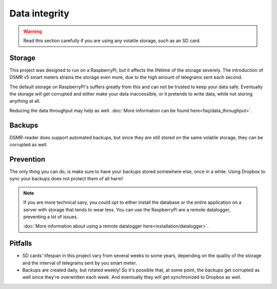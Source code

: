 Data integrity
==============

.. warning::

    Read this section carefully if you are using any volatile storage, such as an SD card.


Storage
--------
This project was designed to run on a RaspberryPi, but it affects the lifetime of the storage severely.
The introduction of DSMR v5 smart meters strains the storage even more, due to the high amount of telegrams sent each second.

The default storage on RaspberryPi's suffers greatly from this and can not be trusted to keep your data safe.
Eventually the storage will get corrupted and either make your data inaccessible, or it pretends to write data, while not storing anything at all.

Reducing the data throughput may help as well. :doc:`More information can be found here<faq/data_throughput>`.


Backups
-------
DSMR-reader does support automated backups, but since they are still stored on the same volatile storage, they can be corrupted as well.


Prevention
----------
The only thing you can do, is make sure to have your backups stored somewhere else, once in a while.
Using Dropbox to sync your backups does not protect them of all harm!

.. note::

    If you are more technical savy, you could opt to either install the database or the entire application on a server with storage that tends to wear less.
    You can use the RaspberryPi are a remote datalogger, preventing a lot of issues.

    :doc:`More information about using a remote datalogger here<installation/datalogger>`.


Pitfalls
--------
- SD cards' lifespan in this project vary from several weeks to some years, depending on the quality of the storage and the interval of telegrams sent by you smart meter.
- Backups are created daily, but rotated weekly! So it's possible that, at some point, the backups get corrupted as well since they're overwritten each week. And eventually they will get synchronized to Dropbox as well.
